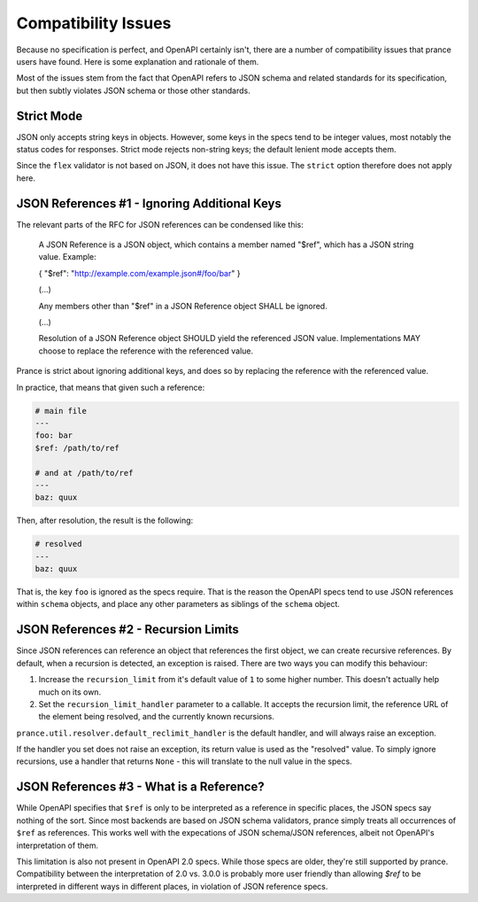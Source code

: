 Compatibility Issues
====================

Because no specification is perfect, and OpenAPI certainly isn't, there are
a number of compatibility issues that prance users have found. Here is some
explanation and rationale of them.

Most of the issues stem from the fact that OpenAPI refers to JSON schema and
related standards for its specification, but then subtly violates JSON schema
or those other standards.

Strict Mode
-----------

JSON only accepts string keys in objects. However, some keys in the specs tend
to be integer values, most notably the status codes for responses. Strict mode
rejects non-string keys; the default lenient mode accepts them.

Since the ``flex`` validator is not based on JSON, it does not have this issue.
The ``strict`` option therefore does not apply here.

JSON References #1 - Ignoring Additional Keys
---------------------------------------------

The relevant parts of the RFC for JSON references can be condensed like this:

    A JSON Reference is a JSON object, which contains a member named
    "$ref", which has a JSON string value.  Example:

    { "$ref": "http://example.com/example.json#/foo/bar" }

    (...)

    Any members other than "$ref" in a JSON Reference object SHALL be
    ignored.

    (...)

    Resolution of a JSON Reference object SHOULD yield the referenced
    JSON value.  Implementations MAY choose to replace the reference with
    the referenced value.

Prance is strict about ignoring additional keys, and does so by replacing the reference with
the referenced value.

In practice, that means that given such a reference:

.. code:: yaml

    # main file
    ---
    foo: bar
    $ref: /path/to/ref

    # and at /path/to/ref
    ---
    baz: quux

Then, after resolution, the result is the following:

.. code:: yaml

    # resolved
    ---
    baz: quux

That is, the key ``foo`` is ignored as the specs require. That is the reason
the OpenAPI specs tend to use JSON references within ``schema`` objects, and
place any other parameters as siblings of the ``schema`` object.

JSON References #2 - Recursion Limits
-------------------------------------

Since JSON references can reference an object that references the first object,
we can create recursive references. By default, when a recursion is detected,
an exception is raised. There are two ways you can modify this behaviour:

1. Increase the ``recursion_limit`` from it's default value of ``1`` to some higher
   number. This doesn't actually help much on its own.

2. Set the ``recursion_limit_handler`` parameter to a callable. It accepts the
   recursion limit, the reference URL of the element being resolved, and the
   currently known recursions.

``prance.util.resolver.default_reclimit_handler`` is the default handler, and
will always raise an exception.

If the handler you set does not raise an exception, its return value is used
as the "resolved" value. To simply ignore recursions, use a handler that
returns ``None`` - this will translate to the null value in the specs.

JSON References #3 - What is a Reference?
-----------------------------------------

While OpenAPI specifies that ``$ref`` is only to be interpreted as a
reference in specific places, the JSON specs say nothing of the sort. Since
most backends are based on JSON schema validators, prance simply treats all
occurrences of ``$ref`` as references. This works well with the expecations of
JSON schema/JSON references, albeit not OpenAPI's interpretation of them.

This limitation is also not present in OpenAPI 2.0 specs. While those specs
are older, they're still supported by prance. Compatibility between the
interpretation of 2.0 vs. 3.0.0 is probably more user friendly than allowing
`$ref` to be interpreted in different ways in different places, in violation
of JSON reference specs.


